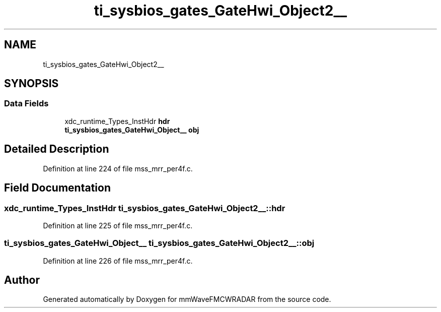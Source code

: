 .TH "ti_sysbios_gates_GateHwi_Object2__" 3 "Wed May 20 2020" "Version 1.0" "mmWaveFMCWRADAR" \" -*- nroff -*-
.ad l
.nh
.SH NAME
ti_sysbios_gates_GateHwi_Object2__
.SH SYNOPSIS
.br
.PP
.SS "Data Fields"

.in +1c
.ti -1c
.RI "xdc_runtime_Types_InstHdr \fBhdr\fP"
.br
.ti -1c
.RI "\fBti_sysbios_gates_GateHwi_Object__\fP \fBobj\fP"
.br
.in -1c
.SH "Detailed Description"
.PP 
Definition at line 224 of file mss_mrr_per4f\&.c\&.
.SH "Field Documentation"
.PP 
.SS "xdc_runtime_Types_InstHdr ti_sysbios_gates_GateHwi_Object2__::hdr"

.PP
Definition at line 225 of file mss_mrr_per4f\&.c\&.
.SS "\fBti_sysbios_gates_GateHwi_Object__\fP ti_sysbios_gates_GateHwi_Object2__::obj"

.PP
Definition at line 226 of file mss_mrr_per4f\&.c\&.

.SH "Author"
.PP 
Generated automatically by Doxygen for mmWaveFMCWRADAR from the source code\&.
